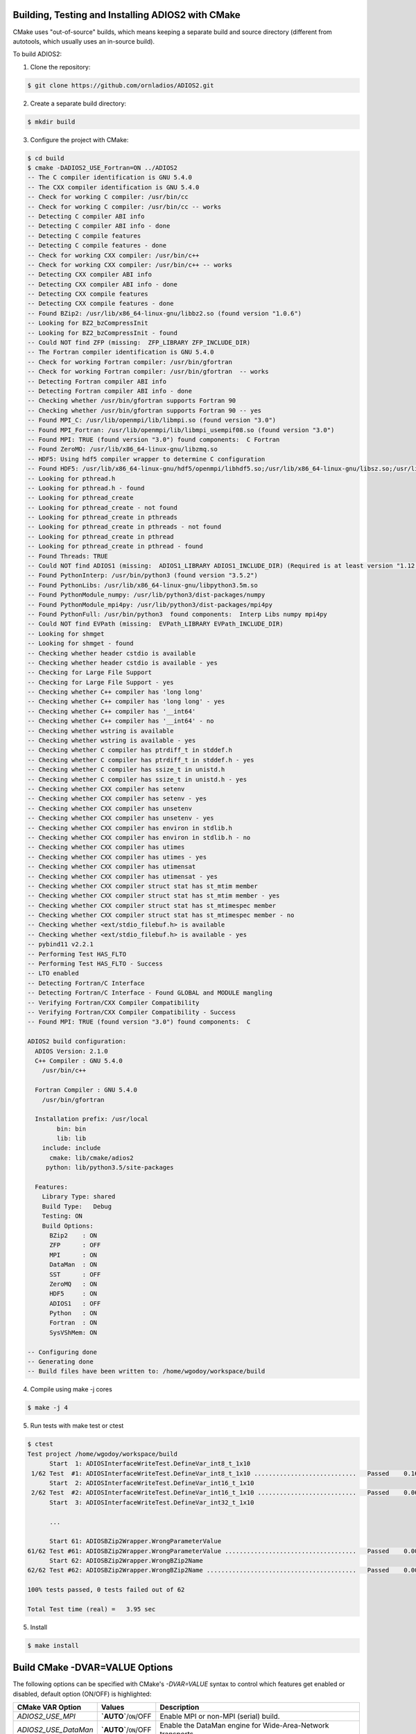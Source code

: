 **************************************************
Building, Testing and Installing ADIOS2 with CMake
**************************************************

CMake uses "out-of-source" builds, which means keeping a separate build and source directory (different from autotools, which usually uses an in-source build).

To build ADIOS2: 

1. Clone the repository: 

.. code-block:: bash 
    
    $ git clone https://github.com/ornladios/ADIOS2.git 


2. Create a separate build directory: 

.. code-block:: bash 
    
    $ mkdir build 


3. Configure the project with CMake: 

.. code-block:: bash

    $ cd build 
    $ cmake -DADIOS2_USE_Fortran=ON ../ADIOS2 
    -- The C compiler identification is GNU 5.4.0
    -- The CXX compiler identification is GNU 5.4.0
    -- Check for working C compiler: /usr/bin/cc
    -- Check for working C compiler: /usr/bin/cc -- works
    -- Detecting C compiler ABI info
    -- Detecting C compiler ABI info - done
    -- Detecting C compile features
    -- Detecting C compile features - done
    -- Check for working CXX compiler: /usr/bin/c++
    -- Check for working CXX compiler: /usr/bin/c++ -- works
    -- Detecting CXX compiler ABI info
    -- Detecting CXX compiler ABI info - done
    -- Detecting CXX compile features
    -- Detecting CXX compile features - done
    -- Found BZip2: /usr/lib/x86_64-linux-gnu/libbz2.so (found version "1.0.6") 
    -- Looking for BZ2_bzCompressInit
    -- Looking for BZ2_bzCompressInit - found
    -- Could NOT find ZFP (missing:  ZFP_LIBRARY ZFP_INCLUDE_DIR) 
    -- The Fortran compiler identification is GNU 5.4.0
    -- Check for working Fortran compiler: /usr/bin/gfortran
    -- Check for working Fortran compiler: /usr/bin/gfortran  -- works
    -- Detecting Fortran compiler ABI info
    -- Detecting Fortran compiler ABI info - done
    -- Checking whether /usr/bin/gfortran supports Fortran 90
    -- Checking whether /usr/bin/gfortran supports Fortran 90 -- yes
    -- Found MPI_C: /usr/lib/openmpi/lib/libmpi.so (found version "3.0") 
    -- Found MPI_Fortran: /usr/lib/openmpi/lib/libmpi_usempif08.so (found version "3.0") 
    -- Found MPI: TRUE (found version "3.0") found components:  C Fortran 
    -- Found ZeroMQ: /usr/lib/x86_64-linux-gnu/libzmq.so  
    -- HDF5: Using hdf5 compiler wrapper to determine C configuration
    -- Found HDF5: /usr/lib/x86_64-linux-gnu/hdf5/openmpi/libhdf5.so;/usr/lib/x86_64-linux-gnu/libsz.so;/usr/lib/x86_64-linux-gnu/libz.so;/usr/lib/x86_64-linux-gnu/libdl.so;/usr/lib/x86_64-linux-gnu/libm.so (found version "1.8.16") found components:  C 
    -- Looking for pthread.h
    -- Looking for pthread.h - found
    -- Looking for pthread_create
    -- Looking for pthread_create - not found
    -- Looking for pthread_create in pthreads
    -- Looking for pthread_create in pthreads - not found
    -- Looking for pthread_create in pthread
    -- Looking for pthread_create in pthread - found
    -- Found Threads: TRUE  
    -- Could NOT find ADIOS1 (missing:  ADIOS1_LIBRARY ADIOS1_INCLUDE_DIR) (Required is at least version "1.12.0")
    -- Found PythonInterp: /usr/bin/python3 (found version "3.5.2") 
    -- Found PythonLibs: /usr/lib/x86_64-linux-gnu/libpython3.5m.so
    -- Found PythonModule_numpy: /usr/lib/python3/dist-packages/numpy  
    -- Found PythonModule_mpi4py: /usr/lib/python3/dist-packages/mpi4py  
    -- Found PythonFull: /usr/bin/python3  found components:  Interp Libs numpy mpi4py 
    -- Could NOT find EVPath (missing:  EVPath_LIBRARY EVPath_INCLUDE_DIR) 
    -- Looking for shmget
    -- Looking for shmget - found
    -- Checking whether header cstdio is available
    -- Checking whether header cstdio is available - yes
    -- Checking for Large File Support
    -- Checking for Large File Support - yes
    -- Checking whether C++ compiler has 'long long'
    -- Checking whether C++ compiler has 'long long' - yes
    -- Checking whether C++ compiler has '__int64'
    -- Checking whether C++ compiler has '__int64' - no
    -- Checking whether wstring is available
    -- Checking whether wstring is available - yes
    -- Checking whether C compiler has ptrdiff_t in stddef.h
    -- Checking whether C compiler has ptrdiff_t in stddef.h - yes
    -- Checking whether C compiler has ssize_t in unistd.h
    -- Checking whether C compiler has ssize_t in unistd.h - yes
    -- Checking whether CXX compiler has setenv
    -- Checking whether CXX compiler has setenv - yes
    -- Checking whether CXX compiler has unsetenv
    -- Checking whether CXX compiler has unsetenv - yes
    -- Checking whether CXX compiler has environ in stdlib.h
    -- Checking whether CXX compiler has environ in stdlib.h - no
    -- Checking whether CXX compiler has utimes
    -- Checking whether CXX compiler has utimes - yes
    -- Checking whether CXX compiler has utimensat
    -- Checking whether CXX compiler has utimensat - yes
    -- Checking whether CXX compiler struct stat has st_mtim member
    -- Checking whether CXX compiler struct stat has st_mtim member - yes
    -- Checking whether CXX compiler struct stat has st_mtimespec member
    -- Checking whether CXX compiler struct stat has st_mtimespec member - no
    -- Checking whether <ext/stdio_filebuf.h> is available
    -- Checking whether <ext/stdio_filebuf.h> is available - yes
    -- pybind11 v2.2.1
    -- Performing Test HAS_FLTO
    -- Performing Test HAS_FLTO - Success
    -- LTO enabled
    -- Detecting Fortran/C Interface
    -- Detecting Fortran/C Interface - Found GLOBAL and MODULE mangling
    -- Verifying Fortran/CXX Compiler Compatibility
    -- Verifying Fortran/CXX Compiler Compatibility - Success
    -- Found MPI: TRUE (found version "3.0") found components:  C 
    
    ADIOS2 build configuration:
      ADIOS Version: 2.1.0
      C++ Compiler : GNU 5.4.0 
        /usr/bin/c++
    
      Fortran Compiler : GNU 5.4.0 
        /usr/bin/gfortran
    
      Installation prefix: /usr/local
            bin: bin
            lib: lib
        include: include
          cmake: lib/cmake/adios2
         python: lib/python3.5/site-packages
    
      Features:
        Library Type: shared
        Build Type:   Debug
        Testing: ON
        Build Options:
          BZip2    : ON
          ZFP      : OFF
          MPI      : ON
          DataMan  : ON
          SST      : OFF
          ZeroMQ   : ON
          HDF5     : ON
          ADIOS1   : OFF
          Python   : ON
          Fortran  : ON
          SysVShMem: ON
    
    -- Configuring done
    -- Generating done
    -- Build files have been written to: /home/wgodoy/workspace/build  
 

4. Compile using make -j cores

.. code-block:: bash 
    
    $ make -j 4 

5. Run tests with make test or ctest

.. code-block:: bash 
    
    $ ctest
    Test project /home/wgodoy/workspace/build
          Start  1: ADIOSInterfaceWriteTest.DefineVar_int8_t_1x10
     1/62 Test  #1: ADIOSInterfaceWriteTest.DefineVar_int8_t_1x10 ............................   Passed    0.16 sec
          Start  2: ADIOSInterfaceWriteTest.DefineVar_int16_t_1x10
     2/62 Test  #2: ADIOSInterfaceWriteTest.DefineVar_int16_t_1x10 ...........................   Passed    0.06 sec
          Start  3: ADIOSInterfaceWriteTest.DefineVar_int32_t_1x10
          
          ...
               
          Start 61: ADIOSBZip2Wrapper.WrongParameterValue
    61/62 Test #61: ADIOSBZip2Wrapper.WrongParameterValue ....................................   Passed    0.00 sec
          Start 62: ADIOSBZip2Wrapper.WrongBZip2Name
    62/62 Test #62: ADIOSBZip2Wrapper.WrongBZip2Name .........................................   Passed    0.00 sec
    
    100% tests passed, 0 tests failed out of 62
    
    Total Test time (real) =   3.95 sec
    

5. Install  

.. code-block:: bash 
    
    $ make install


*******************************
Build CMake -DVAR=VALUE Options
*******************************

The following options can be specified with CMake's `-DVAR=VALUE` syntax to control which features get enabled or disabled, default option (ON/OFF) is highlighted:

====================== ========================= ==========================================================================================================================================================================================================================
CMake VAR Option        Values                    Description                                                                     
====================== ========================= ==========================================================================================================================================================================================================================
 `ADIOS2_USE_MPI`      **`AUTO`**/``ON``/OFF      Enable MPI or non-MPI (serial) build.                                                                      
 `ADIOS2_USE_DataMan`  **`AUTO`**/``ON``/OFF      Enable the DataMan engine for Wide-Area-Network transports.                                    
 `ADIOS2_USE_ZeroMQ`   **`AUTO`**/``ON``/OFF      Enable `ZeroMQ <http://zeromq.org/>`_ for the DataMan engine.                                            
 `ADIOS2_USE_HDF5`     **`AUTO`**/``ON``/OFF      Enable the `HDF5 <https://www.hdfgroup.org>`_ engine. If HDF5 is not in the path or not the correct version is in the path, set the correct path by the -DHDF5_ROOT=... option      
 `ADIOS2_USE_ADIOS1`   **`AUTO`**/``ON``/OFF      Enable the `ADIOS 1.x <https://www.olcf.ornl.gov/center-projects/adios>`_ engine, only v1.12 or above are valid.   
 `ADIOS2_USE_Python`   **`AUTO`**/``ON``/OFF      Enable the Python >= 2.7 bindings. mpi4py and numpy. Python 3 will be used if Python 2 and 3 are found. If you want a python version not in the path then choose the right pyhton executable by -DPYTHON_EXECUTABLE=... 
 `ADIOS2_USE_Fortran`  **`AUTO`**/ON/``OFF``      Enable the Fortran 90 or above bindings. Must have a Fortran compiler. Default is OFF, must be explicitly set to ON.
 `ADIOS2_USE_BZip2`    **`AUTO`**/``ON``/OFF      Enable `BZip2 <http://www.bzip.org>`_ compression (experimental, not yet implemented).              
 `ADIOS2_USE_ZFP`      **`AUTO`**/``ON``/OFF      Enable `ZFP <https://github.com/LLNL/zfp>`_ compression (experimental, not yet implemented).  
====================== ========================= ==========================================================================================================================================================================================================================

Examples: Enable Fortran, disable Python bindings and ZeroMQ functionality 

.. code-block:: bash

    $ cmake -DADIOS2_USE_Fortran=ON -DADIOS2_USE_Python=OFF -DADIOS2_USE_ZeroMQ=OFF ../ADIOS2


Notes: 
   * The `ADIOS2_USE_HDF5` and `ADIOS2_USE_ADIOS1` options require the use of a matching serial or parallel version depending on whether `ADIOS2_USE_MPI` is enabled. Similary, enabling MPI and Python bindings require `mpi4py`.
   
   * Optional ROOT suffix to a dependency can guide cmake into finding a particular dependency:
   
.. code-block:: bash

    $ cmake -DADIOS1_ROOT=/opt/adios/1.12.0 ../ADIOS2

In addition to the `ADIOS2_USE_Feature` options, the following options are also available to control how the library gets built:

============================ =================================================== ============================================
CMake VAR Options              Values                                              Description                                                                           |
============================ =================================================== ============================================
 `BUILD_SHARED_LIBS`          ``ON``/OFF                                          Build shared libraries.                                                               
 `ADIOS2_ENABLE_PIC`          ``ON``/OFF                                          Enable Position Independent Code.                                
 `ADIOS2_BUILD_EXAMPLES`      ``ON``/OFF                                          Build examples.                                                                       
 `ADIOS2_BUILD_TESTING`       ``ON``/OFF                                          Build test code.                                                                      
 `CMAKE_INSTALL_PREFIX`       /path/to/install (``/usr/local``)                   Install location.                                                                     
 `CMAKE_BUILD_TYPE`           ``Debug`` / Release / RelWithDebInfo / MinSizeRel   The level of compiler optimization to use.                                            
============================ =================================================== ============================================

Example: the following configuration will build, test and install under /opt/adios2/2.1.0 an optimized (Release) version of ADIOS2.

.. code-block:: bash

    $ cd build 
    $ cmake -DADIOS2_USE_Fortran=ON -DCMAKE_INSTALL_PREFIX=/opt/adios2/2.1.0 -DCMAKE_BUILD_Type=Release ../ADIOS2
    $ make -j 4
    $ ctest
    $ make install